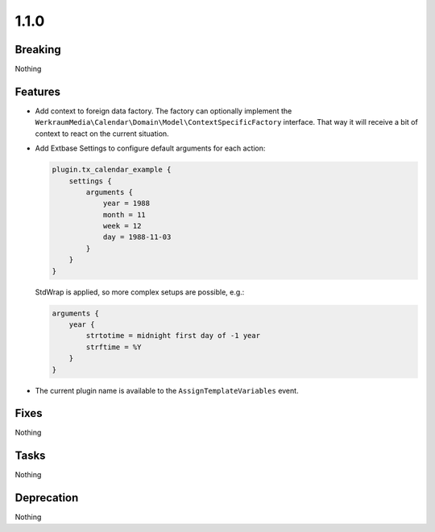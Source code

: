 1.1.0
=====

Breaking
--------

Nothing

Features
--------

* Add context to foreign data factory.
  The factory can optionally implement the ``WerkraumMedia\Calendar\Domain\Model\ContextSpecificFactory`` interface.
  That way it will receive a bit of context to react on the current situation.

* Add Extbase Settings to configure default arguments for each action:

  .. code-block:: typoscript

     plugin.tx_calendar_example {
         settings {
             arguments {
                 year = 1988
                 month = 11
                 week = 12
                 day = 1988-11-03
             }
         }
     }

  StdWrap is applied, so more complex setups are possible, e.g.:

  .. code-block:: typoscript

     arguments {
         year {
             strtotime = midnight first day of -1 year
             strftime = %Y
         }
     }

* The current plugin name is available to the ``AssignTemplateVariables`` event.

Fixes
-----

Nothing

Tasks
-----

Nothing

Deprecation
-----------

Nothing

